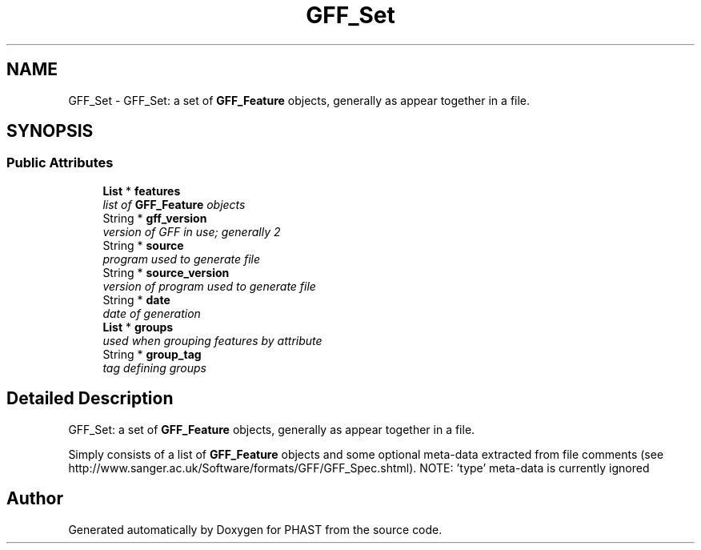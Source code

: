 .TH "GFF_Set" 3 "11 Oct 2006" "Version v0.9b" "PHAST" \" -*- nroff -*-
.ad l
.nh
.SH NAME
GFF_Set \- GFF_Set: a set of \fBGFF_Feature\fP objects, generally as appear together in a file.  

.PP
.SH SYNOPSIS
.br
.PP
.SS "Public Attributes"

.in +1c
.ti -1c
.RI "\fBList\fP * \fBfeatures\fP"
.br
.RI "\fIlist of \fBGFF_Feature\fP objects \fP"
.ti -1c
.RI "String * \fBgff_version\fP"
.br
.RI "\fIversion of GFF in use; generally 2 \fP"
.ti -1c
.RI "String * \fBsource\fP"
.br
.RI "\fIprogram used to generate file \fP"
.ti -1c
.RI "String * \fBsource_version\fP"
.br
.RI "\fIversion of program used to generate file \fP"
.ti -1c
.RI "String * \fBdate\fP"
.br
.RI "\fIdate of generation \fP"
.ti -1c
.RI "\fBList\fP * \fBgroups\fP"
.br
.RI "\fIused when grouping features by attribute \fP"
.ti -1c
.RI "String * \fBgroup_tag\fP"
.br
.RI "\fItag defining groups \fP"
.in -1c
.SH "Detailed Description"
.PP 
GFF_Set: a set of \fBGFF_Feature\fP objects, generally as appear together in a file. 

Simply consists of a list of \fBGFF_Feature\fP objects and some optional meta-data extracted from file comments (see http://www.sanger.ac.uk/Software/formats/GFF/GFF_Spec.shtml). NOTE: 'type' meta-data is currently ignored 
.PP


.SH "Author"
.PP 
Generated automatically by Doxygen for PHAST from the source code.
